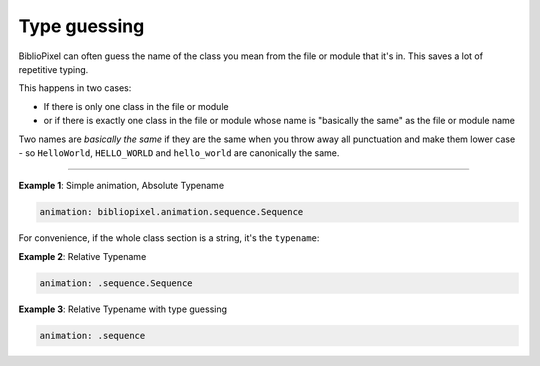 Type guessing
--------------------

BiblioPixel can often guess the name of the class you mean from the file or
module that it's in.  This saves a lot of repetitive typing.

This happens in two cases:

+ If there is only one class in the file or module
+ or if there is exactly one class in the file or module whose name is
  "basically the same" as the file or module name

Two names are *basically the same* if they are the same when you throw away
all punctuation and make them lower case - so ``HelloWorld``\ , ``HELLO_WORLD``
and ``hello_world`` are canonically the same.

-------------------

**Example 1**\ :  Simple animation, Absolute Typename

.. code-block:: yaml

       animation: bibliopixel.animation.sequence.Sequence

For convenience, if the whole class section is a string, it's the ``typename``\ :

**Example 2**\ :  Relative Typename

.. code-block:: yaml

       animation: .sequence.Sequence

**Example 3**\ :  Relative Typename with type guessing

.. code-block:: yaml

       animation: .sequence


.. bp-code-block:: footer

   shape: [64, 14]
   animation:
     typename: $bpa.strip.PartyMode
     colors: [blue, violet, magenta]
